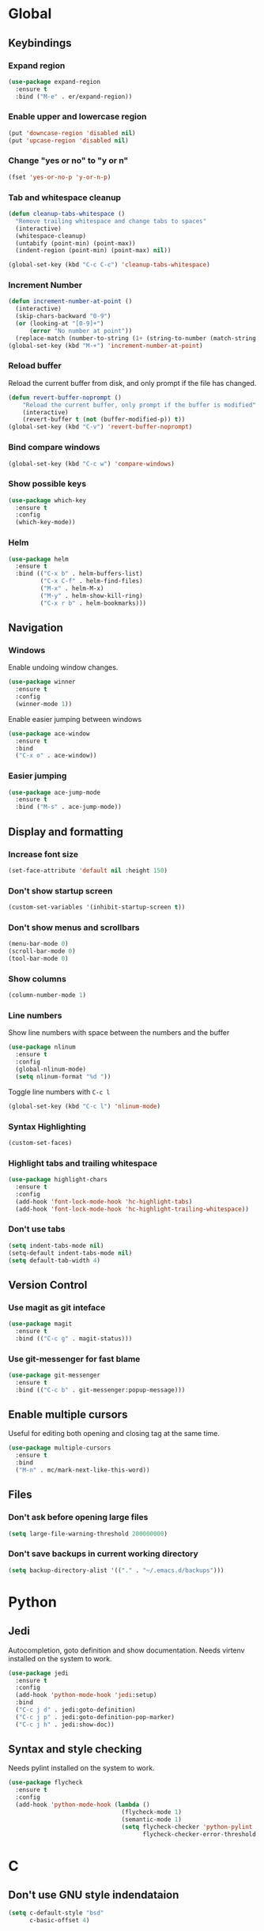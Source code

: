 #+STARTUP: overview

* Global
** Keybindings
*** Expand region
    #+BEGIN_SRC emacs-lisp
      (use-package expand-region
        :ensure t
        :bind ("M-e" . er/expand-region))
    #+END_SRC
*** Enable upper and lowercase region
    #+BEGIN_SRC emacs-lisp
      (put 'downcase-region 'disabled nil)
      (put 'upcase-region 'disabled nil)
    #+END_SRC
*** Change "yes or no" to "y or n"
    #+BEGIN_SRC emacs-lisp
      (fset 'yes-or-no-p 'y-or-n-p)
    #+END_SRC
*** Tab and whitespace cleanup
    #+BEGIN_SRC emacs-lisp
      (defun cleanup-tabs-whitespace ()
        "Remove trailing whitespace and change tabs to spaces"
        (interactive)
        (whitespace-cleanup)
        (untabify (point-min) (point-max))
        (indent-region (point-min) (point-max) nil))

      (global-set-key (kbd "C-c C-c") 'cleanup-tabs-whitespace)
    #+END_SRC
*** Increment Number
    #+BEGIN_SRC emacs-lisp
      (defun increment-number-at-point ()
        (interactive)
        (skip-chars-backward "0-9")
        (or (looking-at "[0-9]+")
            (error "No number at point"))
        (replace-match (number-to-string (1+ (string-to-number (match-string 0))))))
      (global-set-key (kbd "M-+") 'increment-number-at-point)
    #+END_SRC
*** Reload buffer
    Reload the current buffer from disk, and only prompt if the file
    has changed.
    #+BEGIN_SRC emacs-lisp
      (defun revert-buffer-noprompt ()
          "Reload the current buffer, only prompt if the buffer is modified"
          (interactive)
          (revert-buffer t (not (buffer-modified-p)) t))
      (global-set-key (kbd "C-v") 'revert-buffer-noprompt)
    #+END_SRC
*** Bind compare windows
    #+BEGIN_SRC emacs-lisp
      (global-set-key (kbd "C-c w") 'compare-windows)
    #+END_SRC
*** Show possible keys
    #+BEGIN_SRC emacs-lisp
      (use-package which-key
        :ensure t
        :config
        (which-key-mode))
    #+END_SRC
*** Helm
    #+BEGIN_SRC emacs-lisp
      (use-package helm
        :ensure t
        :bind (("C-x b" . helm-buffers-list)
               ("C-x C-f" . helm-find-files)
               ("M-x" . helm-M-x)
               ("M-y" . helm-show-kill-ring)
               ("C-x r b" . helm-bookmarks)))
    #+END_SRC
** Navigation
*** Windows
    Enable undoing window changes.
    #+BEGIN_SRC emacs-lisp
      (use-package winner
        :ensure t
        :config
        (winner-mode 1))
    #+END_SRC
    Enable easier jumping between windows
    #+BEGIN_SRC emacs-lisp
      (use-package ace-window
        :ensure t
        :bind
        ("C-x o" . ace-window))
    #+END_SRC
*** Easier jumping
    #+BEGIN_SRC emacs-lisp
      (use-package ace-jump-mode
        :ensure t
        :bind ("M-s" . ace-jump-mode))
    #+END_SRC
** Display and formatting
*** Increase font size
    #+BEGIN_SRC emacs-lisp
      (set-face-attribute 'default nil :height 150)
    #+END_SRC
*** Don't show startup screen
    #+BEGIN_SRC emacs-lisp
      (custom-set-variables '(inhibit-startup-screen t))
    #+END_SRC
*** Don't show menus and scrollbars
    #+BEGIN_SRC emacs-lisp
      (menu-bar-mode 0)
      (scroll-bar-mode 0)
      (tool-bar-mode 0)
    #+END_SRC
*** Show columns
    #+BEGIN_SRC emacs-lisp
      (column-number-mode 1)
    #+END_SRC
*** Line numbers
    Show line numbers with space between the numbers and the buffer
    #+BEGIN_SRC emacs-lisp
      (use-package nlinum
        :ensure t
        :config
        (global-nlinum-mode)
        (setq nlinum-format "%d "))
    #+END_SRC
    Toggle line numbers with ~C-c l~
    #+BEGIN_SRC emacs-lisp
      (global-set-key (kbd "C-c l") 'nlinum-mode)
    #+END_SRC
*** Syntax Highlighting
    #+BEGIN_SRC emacs-lisp
      (custom-set-faces)
    #+END_SRC
*** Highlight tabs and trailing whitespace
    #+BEGIN_SRC emacs-lisp
      (use-package highlight-chars
        :ensure t
        :config
        (add-hook 'font-lock-mode-hook 'hc-highlight-tabs)
        (add-hook 'font-lock-mode-hook 'hc-highlight-trailing-whitespace))
    #+END_SRC
*** Don't use tabs
    #+BEGIN_SRC emacs-lisp
      (setq indent-tabs-mode nil)
      (setq-default indent-tabs-mode nil)
      (setq default-tab-width 4)
    #+END_SRC
** Version Control
*** Use magit as git inteface
   #+BEGIN_SRC emacs-lisp
     (use-package magit
       :ensure t
       :bind (("C-c g" . magit-status)))
   #+END_SRC
*** Use git-messenger for fast blame
    #+BEGIN_SRC emacs-lisp
      (use-package git-messenger
        :ensure t
        :bind (("C-c b" . git-messenger:popup-message)))
    #+END_SRC
** Enable multiple cursors
   Useful for editing both opening and closing tag at the same time.
   #+BEGIN_SRC emacs-lisp
     (use-package multiple-cursors
       :ensure t
       :bind
       ("M-n" . mc/mark-next-like-this-word))
   #+END_SRC
** Files
*** Don't ask before opening large files
    #+BEGIN_SRC emacs-lisp
      (setq large-file-warning-threshold 200000000)
    #+END_SRC
*** Don't save backups in current working directory
    #+BEGIN_SRC emacs-lisp
      (setq backup-directory-alist '(("." . "~/.emacs.d/backups")))
    #+END_SRC
* Python
** Jedi
   Autocompletion, goto definition and show documentation.
   Needs virtenv installed on the system to work.
   #+BEGIN_SRC emacs-lisp
     (use-package jedi
       :ensure t
       :config
       (add-hook 'python-mode-hook 'jedi:setup)
       :bind
       ("C-c j d" . jedi:goto-definition)
       ("C-c j p" . jedi:goto-definition-pop-marker)
       ("C-c j h" . jedi:show-doc))
   #+END_SRC
** Syntax and style checking
   Needs pylint installed on the system to work.
   #+BEGIN_SRC emacs-lisp
     (use-package flycheck
       :ensure t
       :config
       (add-hook 'python-mode-hook (lambda ()
                                     (flycheck-mode 1)
                                     (semantic-mode 1)
                                     (setq flycheck-checker 'python-pylint
                                           flycheck-checker-error-threshold 900))))
   #+END_SRC
* C
** Don't use GNU style indendataion
   #+BEGIN_SRC emacs-lisp
     (setq c-default-style "bsd"
           c-basic-offset 4)
   #+END_SRC
* Web
** Use web mode
   #+BEGIN_SRC emacs-lisp
     (defun close-and-indent ()
       "Close current tag and indent the line"
       (interactive)
       (web-mode-element-close)
       (indent-for-tab-command))

     (defun web-mode-keybindings ()
       "Override keys to use for web-mode"
       (local-set-key (kbd "C-c C-f") 'close-and-indent))

     (use-package web-mode
       :ensure t
       :mode
       (("\\.html\\'" . web-mode)
        ("\\.css\\'" . web-mode))
       :config
       (add-hook 'web-mode-hook 'web-mode-keybindings)
       (setq web-mode-enable-auto-quoting t)
       (setq web-mode-enable-auto-pairing t)
       (setq web-mode-enable-auto-closing t))
   #+END_SRC
* XML
** Set indentation size to 4
   #+BEGIN_SRC emacs-lisp
     (setq nxml-child-indent 4)
   #+END_SRC
* Org mode
** Agenda files
   #+BEGIN_SRC emacs-lisp
     (setq org-agenda-files (quote ("~/org")))
   #+END_SRC
** Keybindings
   #+BEGIN_SRC emacs-lisp
     (add-hook 'org-mode-hook (lambda ()
                                (local-set-key (kbd "C-c a") 'org-agenda)))
   #+END_SRC
** Tags
*** Define global list of tags
    #+BEGIN_SRC emacs-lisp
      (setq org-tag-persistent-alist
            '(("cleanup" . ?c)
              ("bug" . ?b)
              ("idea" . ?i)
              ("improvement" . ?m)
              ("tool" . ?t)
              ("feature" . ?f)
              ("projects" . ?p)
              ("electrics" . ?x)
              ("emacs" . ?e)
              ("development" . ?d)
              ("game" . ?g)))
    #+END_SRC
*** Align tags to 90 characters to allow longer headings
    #+BEGIN_SRC emacs-lisp
      (setq org-tags-column 90)
    #+END_SRC
** TODOs
*** Customize TODO states
    Set up custom list of states
    #+BEGIN_SRC emacs-lisp
      (setq org-todo-keywords
            '((sequence "TODO(t)" "ONGOING(o)" "WAITING(w)" "ON HOLD(h)" "|" "DONE(d)" "CANCELLED(c)")))
    #+END_SRC

    Customize state colors
    #+BEGIN_SRC emacs-lisp
      (setq org-todo-keyword-faces
            '(("TODO" . (:foreground "light coral" :weight bold))
              ("WAITING" . (:foreground "red" :weight bold))
              ("ONGOING" . (:foreground "deep sky blue" :weight bold))
              ("ON HOLD" . (:foreground "red" :weight bold))
              ("DONE" . (:foreground "spring green" :weight bold))
              ("CANCELLED" . (:foreground "dim gray" :weight bold))))
    #+END_SRC
*** Ask for note when closing TODO's
    #+BEGIN_SRC emacs-lisp
      (setq org-log-done 'note)
    #+END_SRC
